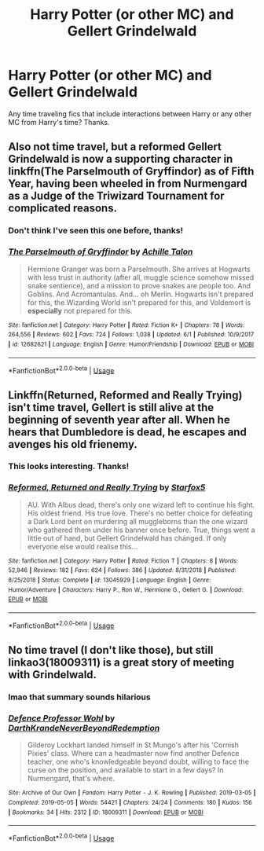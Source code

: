 #+TITLE: Harry Potter (or other MC) and Gellert Grindelwald

* Harry Potter (or other MC) and Gellert Grindelwald
:PROPERTIES:
:Author: ihavebeengruntled
:Score: 2
:DateUnix: 1561228396.0
:DateShort: 2019-Jun-22
:FlairText: Request
:END:
Any time traveling fics that include interactions between Harry or any other MC from Harry's time? Thanks.


** Also not time travel, but a reformed Gellert Grindelwald is now a supporting character in linkffn(The Parselmouth of Gryffindor) as of Fifth Year, having been wheeled in from Nurmengard as a Judge of the Triwizard Tournament for complicated reasons.
:PROPERTIES:
:Author: Achille-Talon
:Score: 4
:DateUnix: 1561230641.0
:DateShort: 2019-Jun-22
:END:

*** Don't think I've seen this one before, thanks!
:PROPERTIES:
:Author: ihavebeengruntled
:Score: 2
:DateUnix: 1561230733.0
:DateShort: 2019-Jun-22
:END:


*** [[https://www.fanfiction.net/s/12682621/1/][*/The Parselmouth of Gryffindor/*]] by [[https://www.fanfiction.net/u/7922987/Achille-Talon][/Achille Talon/]]

#+begin_quote
  Hermione Granger was born a Parselmouth. She arrives at Hogwarts with less trust in authority (after all, muggle science somehow missed snake sentience), and a mission to prove snakes are people too. And Goblins. And Acromantulas. And... oh Merlin. Hogwarts isn't prepared for this, the Wizarding World isn't prepared for this, and Voldemort is *especially* not prepared for this.
#+end_quote

^{/Site/:} ^{fanfiction.net} ^{*|*} ^{/Category/:} ^{Harry} ^{Potter} ^{*|*} ^{/Rated/:} ^{Fiction} ^{K+} ^{*|*} ^{/Chapters/:} ^{78} ^{*|*} ^{/Words/:} ^{264,556} ^{*|*} ^{/Reviews/:} ^{602} ^{*|*} ^{/Favs/:} ^{724} ^{*|*} ^{/Follows/:} ^{1,038} ^{*|*} ^{/Updated/:} ^{6/1} ^{*|*} ^{/Published/:} ^{10/9/2017} ^{*|*} ^{/id/:} ^{12682621} ^{*|*} ^{/Language/:} ^{English} ^{*|*} ^{/Genre/:} ^{Humor/Friendship} ^{*|*} ^{/Download/:} ^{[[http://www.ff2ebook.com/old/ffn-bot/index.php?id=12682621&source=ff&filetype=epub][EPUB]]} ^{or} ^{[[http://www.ff2ebook.com/old/ffn-bot/index.php?id=12682621&source=ff&filetype=mobi][MOBI]]}

--------------

*FanfictionBot*^{2.0.0-beta} | [[https://github.com/tusing/reddit-ffn-bot/wiki/Usage][Usage]]
:PROPERTIES:
:Author: FanfictionBot
:Score: 1
:DateUnix: 1561230652.0
:DateShort: 2019-Jun-22
:END:


** Linkffn(Returned, Reformed and Really Trying) isn't time travel, Gellert is still alive at the beginning of seventh year after all. When he hears that Dumbledore is dead, he escapes and avenges his old frienemy.
:PROPERTIES:
:Author: 15_Redstones
:Score: 7
:DateUnix: 1561228944.0
:DateShort: 2019-Jun-22
:END:

*** This looks interesting. Thanks!
:PROPERTIES:
:Author: ihavebeengruntled
:Score: 3
:DateUnix: 1561230690.0
:DateShort: 2019-Jun-22
:END:


*** [[https://www.fanfiction.net/s/13045929/1/][*/Reformed, Returned and Really Trying/*]] by [[https://www.fanfiction.net/u/2548648/Starfox5][/Starfox5/]]

#+begin_quote
  AU. With Albus dead, there's only one wizard left to continue his fight. His oldest friend. His true love. There's no better choice for defeating a Dark Lord bent on murdering all muggleborns than the one wizard who gathered them under his banner once before. True, things went a little out of hand, but Gellert Grindelwald has changed. If only everyone else would realise this...
#+end_quote

^{/Site/:} ^{fanfiction.net} ^{*|*} ^{/Category/:} ^{Harry} ^{Potter} ^{*|*} ^{/Rated/:} ^{Fiction} ^{T} ^{*|*} ^{/Chapters/:} ^{8} ^{*|*} ^{/Words/:} ^{52,946} ^{*|*} ^{/Reviews/:} ^{182} ^{*|*} ^{/Favs/:} ^{624} ^{*|*} ^{/Follows/:} ^{386} ^{*|*} ^{/Updated/:} ^{8/31/2018} ^{*|*} ^{/Published/:} ^{8/25/2018} ^{*|*} ^{/Status/:} ^{Complete} ^{*|*} ^{/id/:} ^{13045929} ^{*|*} ^{/Language/:} ^{English} ^{*|*} ^{/Genre/:} ^{Humor/Adventure} ^{*|*} ^{/Characters/:} ^{Harry} ^{P.,} ^{Ron} ^{W.,} ^{Hermione} ^{G.,} ^{Gellert} ^{G.} ^{*|*} ^{/Download/:} ^{[[http://www.ff2ebook.com/old/ffn-bot/index.php?id=13045929&source=ff&filetype=epub][EPUB]]} ^{or} ^{[[http://www.ff2ebook.com/old/ffn-bot/index.php?id=13045929&source=ff&filetype=mobi][MOBI]]}

--------------

*FanfictionBot*^{2.0.0-beta} | [[https://github.com/tusing/reddit-ffn-bot/wiki/Usage][Usage]]
:PROPERTIES:
:Author: FanfictionBot
:Score: 1
:DateUnix: 1561228959.0
:DateShort: 2019-Jun-22
:END:


** No time travel (I don't like those), but still linkao3(18009311) is a great story of meeting with Grindelwald.
:PROPERTIES:
:Author: ceplma
:Score: 3
:DateUnix: 1561233969.0
:DateShort: 2019-Jun-23
:END:

*** lmao that summary sounds hilarious
:PROPERTIES:
:Author: LurkingFromTheShadow
:Score: 2
:DateUnix: 1561235480.0
:DateShort: 2019-Jun-23
:END:


*** [[https://archiveofourown.org/works/18009311][*/Defence Professor Wohl/*]] by [[https://www.archiveofourown.org/users/DarthKrande/pseuds/DarthKrande/users/NeverBeyondRedemption/pseuds/NeverBeyondRedemption][/DarthKrandeNeverBeyondRedemption/]]

#+begin_quote
  Gilderoy Lockhart landed himself in St Mungo's after his 'Cornish Pixies' class. Where can a headmaster now find another Defence teacher, one who's knowledgeable beyond doubt, willing to face the curse on the position, and available to start in a few days? In Nurmengard, that's where.
#+end_quote

^{/Site/:} ^{Archive} ^{of} ^{Our} ^{Own} ^{*|*} ^{/Fandom/:} ^{Harry} ^{Potter} ^{-} ^{J.} ^{K.} ^{Rowling} ^{*|*} ^{/Published/:} ^{2019-03-05} ^{*|*} ^{/Completed/:} ^{2019-05-05} ^{*|*} ^{/Words/:} ^{54421} ^{*|*} ^{/Chapters/:} ^{24/24} ^{*|*} ^{/Comments/:} ^{180} ^{*|*} ^{/Kudos/:} ^{156} ^{*|*} ^{/Bookmarks/:} ^{34} ^{*|*} ^{/Hits/:} ^{2312} ^{*|*} ^{/ID/:} ^{18009311} ^{*|*} ^{/Download/:} ^{[[https://archiveofourown.org/downloads/18009311/Defence%20Professor%20Wohl.epub?updated_at=1559932921][EPUB]]} ^{or} ^{[[https://archiveofourown.org/downloads/18009311/Defence%20Professor%20Wohl.mobi?updated_at=1559932921][MOBI]]}

--------------

*FanfictionBot*^{2.0.0-beta} | [[https://github.com/tusing/reddit-ffn-bot/wiki/Usage][Usage]]
:PROPERTIES:
:Author: FanfictionBot
:Score: 1
:DateUnix: 1561233988.0
:DateShort: 2019-Jun-23
:END:
